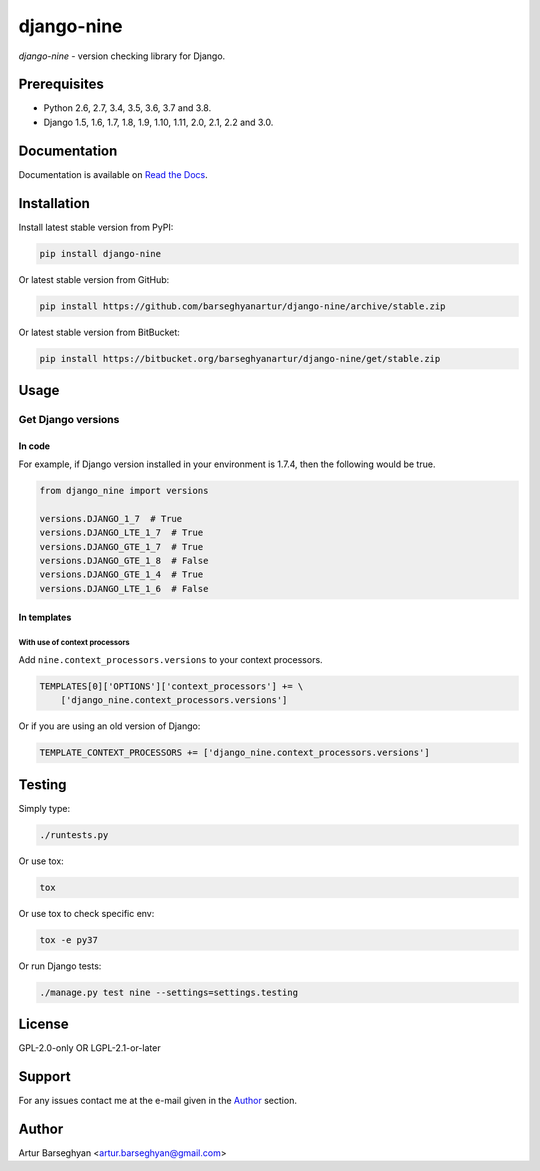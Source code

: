 ===========
django-nine
===========
`django-nine` - version checking library for Django.

.. image:: https://img.shields.io/pypi/v/django-nine.svg
   :target: https://pypi.python.org/pypi/django-nine
   :alt: PyPI Version

.. image:: https://img.shields.io/pypi/pyversions/django-nine.svg
    :target: https://pypi.python.org/pypi/django-nine/
    :alt: Supported Python versions

.. image:: https://img.shields.io/travis/barseghyanartur/django-nine/master.svg
   :target: http://travis-ci.org/barseghyanartur/django-nine
   :alt: Build Status

.. image:: https://img.shields.io/badge/license-GPL--2.0--only%20OR%20LGPL--2.1--or--later-blue.svg
   :target: https://github.com/barseghyanartur/django-nine/#License
   :alt: GPL-2.0-only OR LGPL-2.1-or-later

.. image:: https://coveralls.io/repos/github/barseghyanartur/django-nine/badge.svg?branch=master
    :target: https://coveralls.io/github/barseghyanartur/django-nine?branch=master
    :alt: Coverage

Prerequisites
=============
- Python 2.6, 2.7, 3.4, 3.5, 3.6, 3.7 and 3.8.
- Django 1.5, 1.6, 1.7, 1.8, 1.9, 1.10, 1.11, 2.0, 2.1, 2.2 and 3.0.

Documentation
=============
Documentation is available on `Read the Docs
<http://django-nine.readthedocs.io/>`_.

Installation
============
Install latest stable version from PyPI:

.. code-block:: sh

    pip install django-nine

Or latest stable version from GitHub:

.. code-block:: sh

    pip install https://github.com/barseghyanartur/django-nine/archive/stable.zip

Or latest stable version from BitBucket:

.. code-block:: sh

    pip install https://bitbucket.org/barseghyanartur/django-nine/get/stable.zip

Usage
=====
Get Django versions
-------------------
In code
~~~~~~~
For example, if Django version installed in your environment is 1.7.4, then
the following would be true.

.. code-block:: python

    from django_nine import versions

    versions.DJANGO_1_7  # True
    versions.DJANGO_LTE_1_7  # True
    versions.DJANGO_GTE_1_7  # True
    versions.DJANGO_GTE_1_8  # False
    versions.DJANGO_GTE_1_4  # True
    versions.DJANGO_LTE_1_6  # False

In templates
~~~~~~~~~~~~
With use of context processors
##############################
Add ``nine.context_processors.versions`` to your context processors.

.. code-block:: python

    TEMPLATES[0]['OPTIONS']['context_processors'] += \
        ['django_nine.context_processors.versions']

Or if you are using an old version of Django:

.. code-block:: python

    TEMPLATE_CONTEXT_PROCESSORS += ['django_nine.context_processors.versions']

Testing
=======
Simply type:

.. code-block:: sh

    ./runtests.py

Or use tox:

.. code-block:: sh

    tox

Or use tox to check specific env:

.. code-block:: sh

    tox -e py37

Or run Django tests:

.. code-block:: sh

    ./manage.py test nine --settings=settings.testing

License
=======
GPL-2.0-only OR LGPL-2.1-or-later

Support
=======
For any issues contact me at the e-mail given in the `Author`_ section.

Author
======
Artur Barseghyan <artur.barseghyan@gmail.com>
